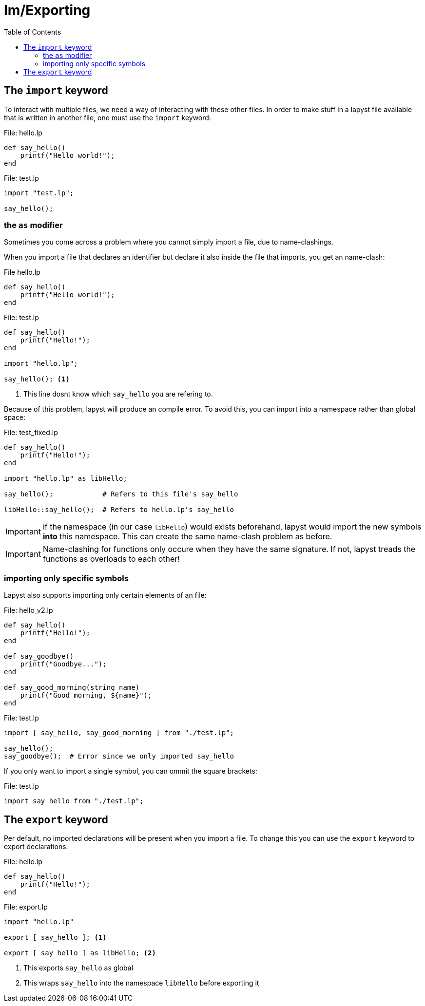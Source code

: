 :icons: font
:source-highlighter: rouge
:toc:
:toclevels: 3
:toc-placement!:

= Im/Exporting

toc::[]

== The `import` keyword

To interact with multiple files, we need a way of interacting with these other files.
In order to make stuff in a lapyst file available that is written in another file, one must use the `import` keyword:

.File: hello.lp
[source,lapyst]
----
def say_hello()
    printf("Hello world!");
end
----

.File: test.lp
[source,lapyst]
----
import "test.lp";

say_hello();
----

=== the `as` modifier

Sometimes you come across a problem where you cannot simply import a file, due to name-clashings.

When you import a file that declares an identifier but declare it also inside the file that imports, you get an name-clash:

.File hello.lp
[source,lapyst]
----
def say_hello()
    printf("Hello world!");
end
----

.File: test.lp
[source,lapyst]
----
def say_hello()
    printf("Hello!");
end

import "hello.lp";

say_hello(); <1>
----
<1> This line dosnt know which `say_hello` you are refering to.

Because of this problem, lapyst will produce an compile error.
To avoid this, you can import into a namespace rather than global space:

.File: test_fixed.lp
[source,lapyst]
----
def say_hello()
    printf("Hello!");
end

import "hello.lp" as libHello;

say_hello();            # Refers to this file's say_hello

libHello::say_hello();  # Refers to hello.lp's say_hello
----

IMPORTANT: if the namespace (in our case `libHello`) would exists beforehand, lapyst would import the new symbols *into* this namespace. This can create the same name-clash problem as before.

IMPORTANT: Name-clashing for functions only occure when they have the same signature. If not, lapyst treads the functions as overloads to each other!

=== importing only specific symbols

Lapyst also supports importing only certain elements of an file:

.File: hello_v2.lp
[source,lapyst]
----
def say_hello()
    printf("Hello!");
end

def say_goodbye()
    printf("Goodbye...");
end

def say_good_morning(string name)
    printf("Good morning, ${name}");
end
----

.File: test.lp
[source,lapyst]
----
import [ say_hello, say_good_morning ] from "./test.lp";

say_hello();
say_goodbye();  # Error since we only imported say_hello
----

If you only want to import a single symbol, you can ommit the square brackets:

.File: test.lp
[source,lapyst]
----
import say_hello from "./test.lp";
----

== The `export` keyword

Per default, no imported declarations will be present when you import a file. To change this you can use the `export` keyword to export declarations:

.File: hello.lp
[source,lapyst]
----
def say_hello()
    printf("Hello!");
end
----

.File: export.lp
[source,lapyst]
----
import "hello.lp"

export [ say_hello ]; <1>

export [ say_hello ] as libHello; <2>
----
<1> This exports `say_hello` as global
<2> This wraps `say_hello` into the namespace `libHello` before exporting it